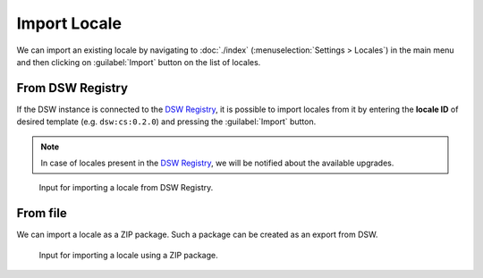 .. _locale-import:

Import Locale
*************

We can import an existing locale by navigating to :doc:`./index` (:menuselection:`Settings > Locales`) in the main menu and then clicking on :guilabel:`Import` button on the list of locales.


.. _locale-import-from-registry:

From DSW Registry
=================

If the DSW instance is connected to the `DSW Registry <https://registry.ds-wizard.org>`__, it is possible to import locales from it by entering the **locale ID** of desired template (e.g. ``dsw:cs:0.2.0``) and pressing the :guilabel:`Import` button.

.. NOTE::

    In case of locales present in the `DSW Registry <https://registry.ds-wizard.org>`__, we will be notified about the available upgrades.


.. figure:: import/registry.png
    :width: 500
    
    Input for importing a locale from DSW Registry.



From file
=========

We can import a locale as a ZIP package. Such a package can be created as an export from DSW.



.. figure:: import/file.png
    :width: 500
    
    Input for importing a locale using a ZIP package.

